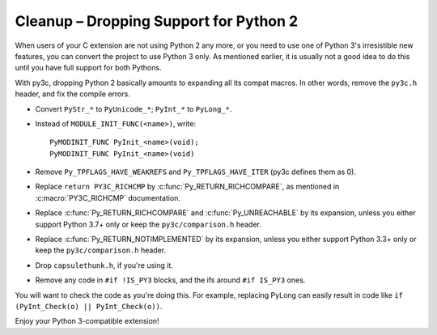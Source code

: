 ..
    Copyright (c) 2015, Red Hat, Inc. and/or its affiliates
    Licensed under CC-BY-SA-3.0; see the license file

.. highlight:: c

.. index::
    single: Cleanup

Cleanup – Dropping Support for Python 2
=======================================

When users of your C extension are not using Python 2 any more, or you need to
use one of Python 3's irresistible new features, you can convert the project to
use Python 3 only.
As mentioned earlier, it is usually not a good idea to do this until you
have full support for both Pythons.

With py3c, dropping Python 2 basically amounts to expanding all its compat
macros.
In other words, remove the ``py3c.h`` header, and fix the compile errors.

*   .. index::
        double: Cleanup; Strings
        double: Cleanup; Bytes
        double: Cleanup; Unicode

    Convert ``PyStr_*`` to ``PyUnicode_*``; ``PyInt_*`` to ``PyLong_*``.

*   .. index::
        double: Cleanup; Module Initialization

    Instead of ``MODULE_INIT_FUNC(<name>)``, write::

        PyMODINIT_FUNC PyInit_<name>(void);
        PyMODINIT_FUNC PyInit_<name>(void)

*   .. index::
        double: Cleanup; Types

    Remove ``Py_TPFLAGS_HAVE_WEAKREFS`` and ``Py_TPFLAGS_HAVE_ITER``
    (py3c defines them as 0).


*   .. index::
        double: Cleanup; Comparisons

    Replace ``return PY3C_RICHCMP`` by :c:func:`Py_RETURN_RICHCOMPARE`,
    as mentioned in :c:macro:`PY3C_RICHCMP` documentation.

*   Replace :c:func:`Py_RETURN_RICHCOMPARE` and :c:func:`Py_UNREACHABLE`
    by its expansion, unless you either
    support Python 3.7+ only or keep the ``py3c/comparison.h`` header.

*   Replace :c:func:`Py_RETURN_NOTIMPLEMENTED` by its expansion, unless you either
    support Python 3.3+ only or keep the ``py3c/comparison.h`` header.

*   Drop ``capsulethunk.h``, if you're using it.

*   Remove any code in ``#if !IS_PY3`` blocks, and the ifs around
    ``#if IS_PY3`` ones.

You will want to check the code as you're doing this.
For example, replacing PyLong can easily result in code like
``if (PyInt_Check(o) || PyInt_Check(o))``.

Enjoy your Python 3-compatible extension!
